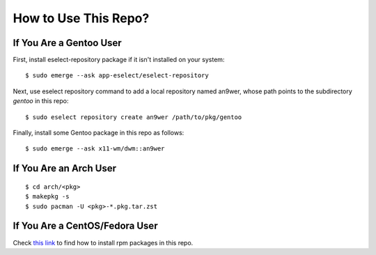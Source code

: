 How to Use This Repo?
=====================

If You Are a Gentoo User
------------------------

First, install eselect-repository package if it isn't installed on your system:
::

    $ sudo emerge --ask app-eselect/eselect-repository

Next, use eselect repository command to add a local repository named an9wer,
whose path points to the subdirectory *gentoo* in this repo: ::

    $ sudo eselect repository create an9wer /path/to/pkg/gentoo

Finally, install some Gentoo package in this repo as follows: ::

    $ sudo emerge --ask x11-wm/dwm::an9wer

If You Are an Arch User
-----------------------

::

    $ cd arch/<pkg>
    $ makepkg -s
    $ sudo pacman -U <pkg>-*.pkg.tar.zst

If You Are a CentOS/Fedora User
-------------------------------

Check `this link <https://copr.fedorainfracloud.org/coprs/an9wer/>`_ to find
how to install rpm packages in this repo.
